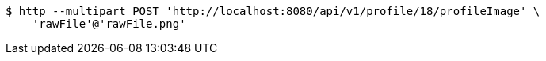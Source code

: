 [source,bash]
----
$ http --multipart POST 'http://localhost:8080/api/v1/profile/18/profileImage' \
    'rawFile'@'rawFile.png'
----